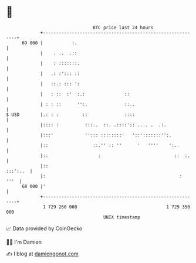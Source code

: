 * 👋

#+begin_example
                                    BTC price last 24 hours                    
                +------------------------------------------------------------+ 
         69 000 |           :.                                               | 
                |    . ..  .::                                               | 
                |    : :::::::.                                              | 
                |   .: :'::: ::                                              | 
                |   ::.: ::: ':                                              | 
                |   : ::  :'  :.:               ::                           | 
                | : : ::      '':.              ::..                         | 
   $ USD        |.: : :         ::              ::::                         | 
                |:::: :          :::..  ::. .::::':: .... .  .:.             | 
                |:::'            ''::: ::::::::'   '::':::::::'':.           | 
                |::                 ::.'' :: ''      '   ''''    ':..        | 
                |::                   :                            ::  :.    | 
                |::                                                 :::':..  | 
                |:                                                   :  '''  | 
         68 000 |'                                                           | 
                +------------------------------------------------------------+ 
                 1 729 260 000                                  1 729 350 000  
                                        UNIX timestamp                         
#+end_example
📈 Data provided by CoinGecko

🧑‍💻 I'm Damien

✍️ I blog at [[https://www.damiengonot.com][damiengonot.com]]
